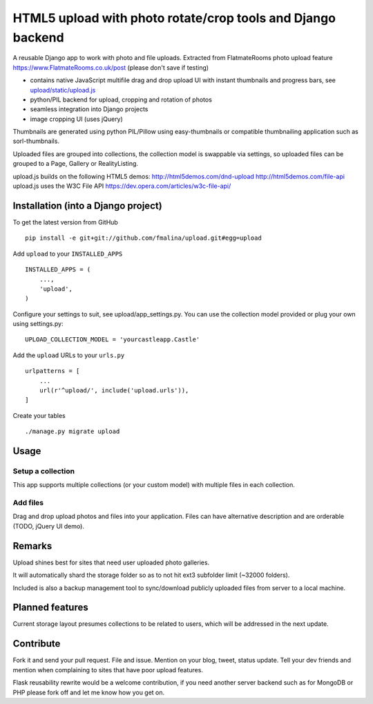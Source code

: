 HTML5 upload with photo rotate/crop tools and Django backend
============================================================

.. image:: https://travis-ci.org/fmalina/upload.svg?branch=master
    :target: https://travis-ci.org/fmalina/upload

A reusable Django app to work with photo and file uploads.
Extracted from FlatmateRooms photo upload feature https://www.FlatmateRooms.co.uk/post (please don't save if testing)

- contains native JavaScript multifile drag and drop upload UI with instant thumbnails and progress bars, see `upload/static/upload.js <https://github.com/fmalina/upload/blob/master/upload/static/upload/upload.js>`_
- python/PIL backend for upload, cropping and rotation of photos
- seamless integration into Django projects
- image cropping UI (uses jQuery)

Thumbnails are generated using python PIL/Pillow using easy-thumbnails or compatible thumbnailing application such as sorl-thumbnails.

Uploaded files are grouped into collections, the collection model is swappable via settings, so uploaded files can be grouped to a Page, Gallery or RealityListing.

upload.js builds on the following HTML5 demos:
http://html5demos.com/dnd-upload
http://html5demos.com/file-api
upload.js uses the W3C File API 
https://dev.opera.com/articles/w3c-file-api/

Installation (into a Django project)
------------------------------------

To get the latest version from GitHub

::

    pip install -e git+git://github.com/fmalina/upload.git#egg=upload

Add ``upload`` to your ``INSTALLED_APPS``

::

    INSTALLED_APPS = (
        ...,
        'upload',
    )

Configure your settings to suit, see upload/app_settings.py.
You can use the collection model provided or plug your own using
settings.py:

::

    UPLOAD_COLLECTION_MODEL = 'yourcastleapp.Castle'

Add the ``upload`` URLs to your ``urls.py``

::

    urlpatterns = [
        ...
        url(r'^upload/', include('upload.urls')),
    ]

Create your tables

::

    ./manage.py migrate upload


Usage
-----
Setup a collection
~~~~~~~~~~~~~~~~~~
This app supports multiple collections (or your custom model) with
multiple files in each collection.

Add files
~~~~~~~~~
Drag and drop upload photos and files into your application.
Files can have alternative description and are orderable (TODO, jQuery UI demo).

Remarks
-------
Upload shines best for sites that need user uploaded photo galleries.

It will automatically shard the storage folder so as to not hit ext3 subfolder limit (~32000 folders).

Included is also a backup management tool to sync/download publicly uploaded files from server to a local machine.

Planned features
----------------
Current storage layout presumes collections to be related to users, which will be addressed in the next update.

Contribute
----------
Fork it and send your pull request. File and issue. Mention on your blog, tweet, status update. Tell your dev friends and mention when complaining to sites that have poor upload features.

Flask reusability rewrite would be a welcome contribution, if you need another server backend such as for MongoDB or PHP please fork off and let me know how you get on.

